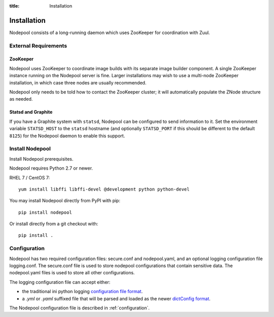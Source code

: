:title: Installation

Installation
============

Nodepool consists of a long-running daemon which uses ZooKeeper
for coordination with Zuul.

External Requirements
---------------------

ZooKeeper
~~~~~~~~~

Nodepool uses ZooKeeper to coordinate image builds with its separate
image builder component.  A single ZooKeeper instance running on the
Nodepool server is fine.  Larger installations may wish to use a
multi-node ZooKeeper installation, in which case three nodes are
usually recommended.

Nodepool only needs to be told how to contact the ZooKeeper cluster;
it will automatically populate the ZNode structure as needed.

Statsd and Graphite
~~~~~~~~~~~~~~~~~~~

If you have a Graphite system with ``statsd``, Nodepool can be
configured to send information to it.  Set the environment variable
``STATSD_HOST`` to the ``statsd`` hostname (and optionally
``STATSD_PORT`` if this should be different to the default ``8125``)
for the Nodepool daemon to enable this support.

Install Nodepool
----------------

Install Nodepool prerequisites.

Nodepool requires Python 2.7 or newer.

RHEL 7 / CentOS 7::

  yum install libffi libffi-devel @development python python-devel

You may install Nodepool directly from PyPI with pip::

  pip install nodepool

Or install directly from a git checkout with::

  pip install .

Configuration
-------------

Nodepool has two required configuration files: secure.conf and
nodepool.yaml, and an optional logging configuration file logging.conf.
The secure.conf file is used to store nodepool configurations that contain
sensitive data. The nodepool.yaml files is used to store all other
configurations.

The logging configuration file can accept either:

* the traditional ini python logging `configuration file format
  <https://docs.python.org/2/library/logging.config.html#configuration-file-format>`_.

* a `.yml` or `.yaml` suffixed file that will be parsed and loaded as the newer
  `dictConfig format
  <https://docs.python.org/2/library/logging.config.html#configuration-dictionary-schema>`_.

The Nodepool configuration file is described in :ref:`configuration`.
